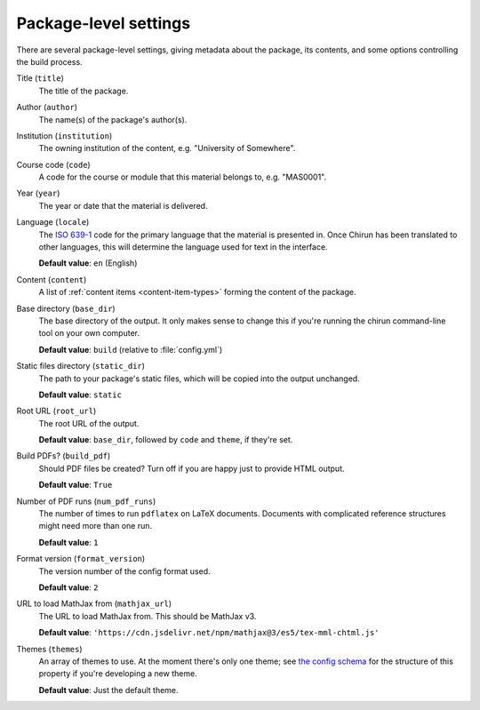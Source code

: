 .. _global-settings:

######################
Package-level settings
######################

There are several package-level settings, giving metadata about the package, its contents, and some options controlling the build process.

Title (``title``)
    The title of the package.

Author (``author``)
    The name(s) of the package's author(s).

Institution (``institution``)
    The owning institution of the content, e.g. "University of Somewhere".

Course code (``code``)
    A code for the course or module that this material belongs to, e.g. "MAS0001".

Year (``year``)
    The year or date that the material is delivered.

Language (``locale``)
    The `ISO 639-1 <https://en.wikipedia.org/wiki/List_of_ISO_639-1_codes>`__ code for the primary language that the material is presented in.
    Once Chirun has been translated to other languages, this will determine the language used for text in the interface.

    **Default value**: ``en`` (English)

Content (``content``)
    A list of :ref:`content items <content-item-types>` forming the content of the package.

Base directory (``base_dir``)
    The base directory of the output.
    It only makes sense to change this if you're running the chirun command-line tool on your own computer.
    
    **Default value**: ``build`` (relative to :file:`config.yml`)

Static files directory (``static_dir``)
    The path to your package's static files, which will be copied into the output unchanged.

    **Default value**: ``static``

Root URL (``root_url``)
    The root URL of the output.

    **Default value**: ``base_dir``, followed by ``code`` and ``theme``, if they're set.

Build PDFs? (``build_pdf``)
    Should PDF files be created?
    Turn off if you are happy just to provide HTML output.
      
    **Default value**: ``True``

Number of PDF runs (``num_pdf_runs``)
    The number of times to run ``pdflatex`` on LaTeX documents.
    Documents with complicated reference structures might need more than one run.
    
    **Default value**: ``1``

Format version (``format_version``)
    The version number of the config format used.

    **Default value**: ``2``

URL to load MathJax from (``mathjax_url``)
    The URL to load MathJax from.
    This should be MathJax v3.
    
    **Default value**: ``'https://cdn.jsdelivr.net/npm/mathjax@3/es5/tex-mml-chtml.js'``

Themes (``themes``)
    An array of themes to use.
    At the moment there's only one theme; see `the config schema <https://www.chirun.org.uk/schema/>`__ for the structure of this property if you're developing a new theme.

    **Default value**: Just the default theme.
